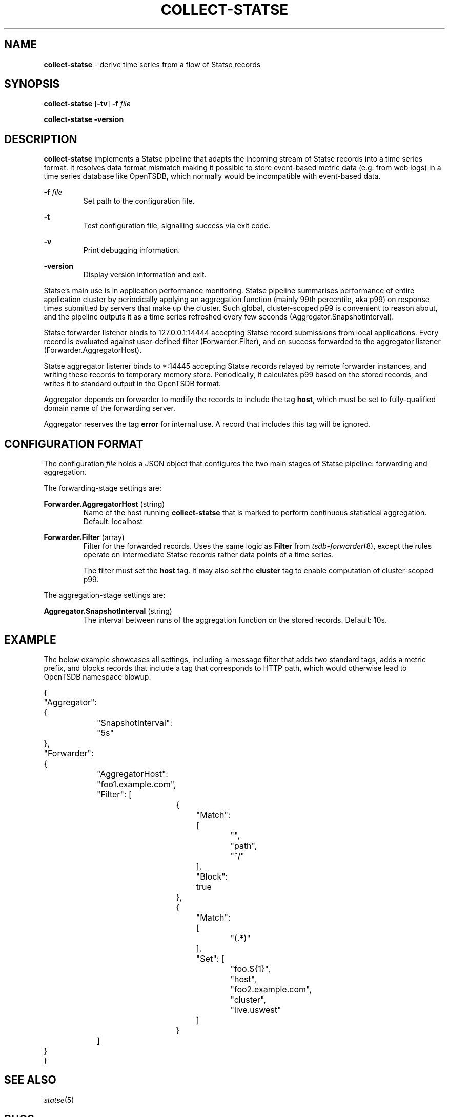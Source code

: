 ." Copyright 2014 The Sporting Exchange Limited. All rights reserved.
." Use of this source code is governed by a free license that can be
." found in the LICENSE file.
.TH COLLECT-STATSE 1
.SH NAME
.B collect-statse
- derive time series from a flow of Statse records
.SH SYNOPSIS
.B collect-statse
.RB [ -tv ]
.BI -f " file"
.P
.B collect-statse -version
.P
.SH DESCRIPTION
.B collect-statse
implements a Statse pipeline that adapts the incoming stream of Statse records
into a time series format. It resolves data format mismatch making it possible
to store event-based metric data (e.g. from web logs) in a time series database
like OpenTSDB, which normally would be incompatible with event-based data.
.P
.BI -f " file"
.RS
Set path to the configuration file.
.RE
.P
.B -t
.RS
Test configuration file, signalling success via exit code.
.RE
.P
.B -v
.RS
Print debugging information.
.RE
.P
.B -version
.RS
Display version information and exit.
.RE
.P
Statse's main use is in application performance monitoring. Statse pipeline
summarises performance of entire application cluster by periodically applying
an aggregation function (mainly 99th percentile, aka p99) on response times
submitted by servers that make up the cluster. Such global, cluster-scoped p99
is convenient to reason about, and the pipeline outputs it as a time series
refreshed every few seconds (Aggregator.SnapshotInterval).
.P
Statse forwarder listener binds to 127.0.0.1:14444 accepting Statse record
submissions from local applications. Every record is evaluated against
user-defined filter (Forwarder.Filter), and on success forwarded to the
aggregator listener (Forwarder.AggregatorHost).
.P
Statse aggregator listener binds to *:14445 accepting Statse records relayed by
remote forwarder instances, and writing these records to temporary memory
store. Periodically, it calculates p99 based on the stored records, and writes
it to standard output in the OpenTSDB format.
.P
Aggregator depends on forwarder to modify the records to include the
tag
.BR host ,
which must be set to fully-qualified domain name of the forwarding server.
.P
Aggregator reserves the tag
.B error
for internal use. A record that includes this tag will be ignored.
.P
.SH CONFIGURATION FORMAT
The configuration
.I file
holds a JSON object that configures the two main stages of Statse pipeline:
forwarding and aggregation.
.P
The forwarding-stage settings are:
.P
.BR Forwarder.AggregatorHost " (string)"
.RS
Name of the host running
.B collect-statse
that is marked to perform continuous statistical aggregation. Default: localhost
.RE
.P
.BR Forwarder.Filter " (array)"
.RS
Filter for the forwarded records. Uses the same logic as
.B Filter
from
.IR tsdb-forwarder (8) "",
except the rules operate on intermediate Statse records rather data points of a
time series.
.P
The filter must set the
.B host
tag. It may also set the
.B cluster
tag to enable computation of cluster-scoped p99.
.RE
.P
The aggregation-stage settings are:
.P
.BR Aggregator.SnapshotInterval " (string)"
.RS
The interval between runs of the aggregation function on the stored records.
Default: 10s.
.RE
.P
.SH EXAMPLE
The below example showcases all settings, including a message filter that adds
two standard tags, adds a metric prefix, and blocks records that include a tag
that corresponds to HTTP path, which would otherwise lead to OpenTSDB namespace
blowup.
.P
.ft CW
.nf
{
	"Aggregator": {
		"SnapshotInterval": "5s"
	},
	"Forwarder": {
		"AggregatorHost": "foo1.example.com",
		"Filter": [
			{
				"Match": [
					"",
					"path",
					"^/"
				],
				"Block": true
			},
			{
				"Match": [
					"(.*)"
				],
				"Set": [
					"foo.${1}",
					"host",
					"foo2.example.com",
					"cluster",
					"live.uswest"
				]
			}
		]
	}
}
.fi
.ft P
.SH "SEE ALSO"
.IR statse (5)
.SH BUGS
Independent submitters sharing a forwarder must arrange to use unique OpenTSDB
namespaces. This is easily achieved by prepending unique identifier to the
metric name of every outgoing record, for example the application's name.
Failing that, the records will be merged.
